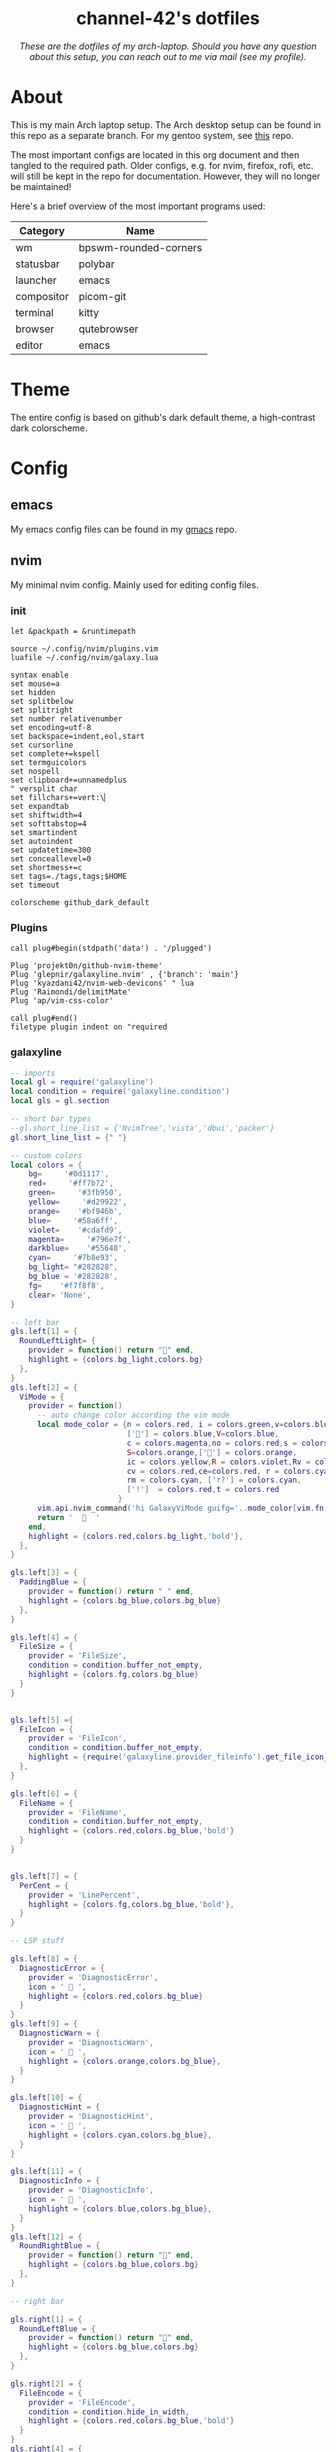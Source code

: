 #+AUTHOR: channel-42
#+STARTUP: overview 
#+OPTIONS: num:nil ^:{}

#+HTML:<div align=center><a href="https://github.com/channel-42/dotfiles"><img alt="cover image" width="100%"  src=".resources/main.png"></a>

* channel-42's dotfiles
[[https://github.com/channel-42/dotfile/tree/master][https://img.shields.io/badge/Branch-Laptop-green.svg]]
[[https://github.com/channel-42/dotfiles/tree/tower_branch][https://img.shields.io/badge/Branch-Tower-purple.svg]]
[[https://img.shields.io/badge/License-MIT-orange.svg]]
[[https://img.shields.io/badge/Distro-Arch-blue.svg]]

/These are the dotfiles of my arch-laptop. Should you have any question about this setup, you can reach out to me via mail (see my profile)./

#+HTML:</div>

* Table of Contents :TOC:noexport:
- [[#channel-42s-dotfiles][channel-42's dotfiles]]
- [[#about][About]]
- [[#theme][Theme]]
- [[#config][Config]]
  - [[#emacs][emacs]]
  - [[#nvim][nvim]]
  - [[#xresources][Xresources]]
  - [[#bspwm][bspwm]]
  - [[#sxhkd][sxhkd]]
  - [[#polybar][polybar]]
  - [[#qutebrowser][qutebrowser]]
  - [[#zsh][zsh]]
  - [[#zathura][zathura]]
  - [[#dunst][dunst]]
  - [[#kitty][kitty]]

* About
This is my main Arch laptop setup. The Arch desktop setup can be found in this repo as a separate branch. For my gentoo system, see [[https://github.com/channel-42/gentoo][this]] repo.

The most important configs are located in this org document and then tangled to the required path. Older configs, e.g. for nvim, firefox, rofi, etc. will still be kept in the repo for documentation. However, they will no longer be maintained!

Here's a brief overview of the most important programs used:

#+HTML:<div align=center>

| Category   | Name                  |
|------------+-----------------------|
| wm         | bpswm-rounded-corners |
| statusbar  | polybar               |
| launcher   | emacs                 |
| compositor | picom-git             |
| terminal   | kitty                 |
| browser    | qutebrowser           |
| editor     | emacs                 |

#+HTML:</div>

* Theme
The entire config is based on github's dark default theme, a high-contrast dark colorscheme. 
* Config
** emacs
My emacs config files can be found in my [[https://github.com/channel-42/gmacs][gmacs]] repo.
** nvim
My minimal nvim config. Mainly used for editing config files.
*** init
#+begin_src vimrc :tangle ~/.config/nvim/init.vim
let &packpath = &runtimepath

source ~/.config/nvim/plugins.vim
luafile ~/.config/nvim/galaxy.lua

syntax enable
set mouse=a
set hidden
set splitbelow 
set splitright
set number relativenumber
set encoding=utf-8
set backspace=indent,eol,start
set cursorline
set complete+=kspell
set termguicolors
set nospell
set clipboard+=unnamedplus
" versplit char
set fillchars+=vert:\▏
set expandtab
set shiftwidth=4
set softtabstop=4
set smartindent
set autoindent
set updatetime=300
set conceallevel=0
set shortmess+=c
set tags=./tags,tags;$HOME
set timeout 

colorscheme github_dark_default
#+end_src

*** Plugins
#+begin_src vimrc :tangle ~/.config/nvim/plugins.vim
call plug#begin(stdpath('data') . '/plugged')

Plug 'projekt0n/github-nvim-theme'
Plug 'glepnir/galaxyline.nvim' , {'branch': 'main'}
Plug 'kyazdani42/nvim-web-devicons' " lua
Plug 'Raimondi/delimitMate'
Plug 'ap/vim-css-color'

call plug#end()
filetype plugin indent on "required
#+end_src

*** galaxyline
#+begin_src lua :tangle ~/.config/nvim/galaxy.lua
-- imports
local gl = require('galaxyline')
local condition = require('galaxyline.condition')
local gls = gl.section

-- short bar types
--gl.short_line_list = {'NvimTree','vista','dbui','packer'}
gl.short_line_list = {" "}

-- custom colors
local colors = {
    bg=     '#0d1117',
    red=     '#ff7b72',
    green=     '#3fb950',
    yellow=     '#d29922',
    orange=    '#bf946b',
    blue=     '#58a6ff',
    violet=    '#cdafd9',
    magenta=     '#796e7f',
    darkblue=    '#55648',
    cyan=     '#7b8e93',
    bg_light= "#282828",
    bg_blue = '#282828',
    fg=    '#f7f8f8',
    clear= 'None',
}

-- left bar
gls.left[1] = {
  RoundLeftLight= {
    provider = function() return "" end,
    highlight = {colors.bg_light,colors.bg}
  },
}
gls.left[2] = {
  ViMode = {
    provider = function()
      -- auto change color according the vim mode
      local mode_color = {n = colors.red, i = colors.green,v=colors.blue,
                          [''] = colors.blue,V=colors.blue,
                          c = colors.magenta,no = colors.red,s = colors.orange,
                          S=colors.orange,[''] = colors.orange,
                          ic = colors.yellow,R = colors.violet,Rv = colors.violet,
                          cv = colors.red,ce=colors.red, r = colors.cyan,
                          rm = colors.cyan, ['r?'] = colors.cyan,
                          ['!']  = colors.red,t = colors.red
                        }
      vim.api.nvim_command('hi GalaxyViMode guifg='..mode_color[vim.fn.mode()])
      return '    '
    end,
    highlight = {colors.red,colors.bg_light,'bold'},
  },
}

gls.left[3] = {
  PaddingBlue = {
    provider = function() return " " end,
    highlight = {colors.bg_blue,colors.bg_blue}
  },
}

gls.left[4] = {
  FileSize = {
    provider = 'FileSize',
    condition = condition.buffer_not_empty,
    highlight = {colors.fg,colors.bg_blue}
  }
}


gls.left[5] ={
  FileIcon = {
    provider = 'FileIcon',
    condition = condition.buffer_not_empty,
    highlight = {require('galaxyline.provider_fileinfo').get_file_icon_color,colors.bg_blue},
  },
}

gls.left[6] = {
  FileName = {
    provider = 'FileName',
    condition = condition.buffer_not_empty,
    highlight = {colors.red,colors.bg_blue,'bold'}
  }
}


gls.left[7] = {
  PerCent = {
    provider = 'LinePercent',
    highlight = {colors.fg,colors.bg_blue,'bold'},
  }
}

-- LSP stuff

gls.left[8] = {
  DiagnosticError = {
    provider = 'DiagnosticError',
    icon = '  ',
    highlight = {colors.red,colors.bg_blue}
  }
}
gls.left[9] = {
  DiagnosticWarn = {
    provider = 'DiagnosticWarn',
    icon = '  ',
    highlight = {colors.orange,colors.bg_blue},
  }
}

gls.left[10] = {
  DiagnosticHint = {
    provider = 'DiagnosticHint',
    icon = '  ',
    highlight = {colors.cyan,colors.bg_blue},
  }
}

gls.left[11] = {
  DiagnosticInfo = {
    provider = 'DiagnosticInfo',
    icon = '  ',
    highlight = {colors.blue,colors.bg_blue},
  }
}
gls.left[12] = {
  RoundRightBlue = {
    provider = function() return "" end,
    highlight = {colors.bg_blue,colors.bg}
  },
}

-- right bar

gls.right[1] = {
  RoundLeftBlue = {
    provider = function() return "" end,
    highlight = {colors.bg_blue,colors.bg}
  },
}

gls.right[2] = {
  FileEncode = {
    provider = 'FileEncode',
    condition = condition.hide_in_width,
    highlight = {colors.red,colors.bg_blue,'bold'}
  }
}
gls.right[4] = {
    PaddingBlue = {provider = function() return " " end}
}

gls.right[5] = {
  FileFormat = {
    provider = 'FileFormat',
    condition = condition.hide_in_width,
    separator = ' ',
    separator_highlight = {'NONE',colors.bg_light},
    highlight = {colors.red,colors.bg_light,'bold'}
  }
}

-- git stuff

gls.right[6] = {
  GitIcon = {
    provider = function() return '  ' end,
    condition = condition.check_git_workspace,
    separator = ' ',
    separator_highlight = {'NONE',colors.bg_light},
    highlight = {colors.violet,colors.bg_light,'bold'},
  }
}

gls.right[7] = {
  GitBranch = {
    provider = 'GitBranch',
    condition = condition.check_git_workspace,
    highlight = {colors.violet,colors.bg_light,'bold'},
  }
}

gls.right[8] = {
  DiffAdd = {
    provider = 'DiffAdd',
    condition = condition.hide_in_width,
    icon = '  ',
    highlight = {colors.green,colors.bg_light},
  }
}
gls.right[9] = {
  DiffModified = {
    provider = 'DiffModified',
    condition = condition.hide_in_width,
    icon = ' 柳',
    highlight = {colors.orange,colors.bg_light},
  }
}

gls.right[10] = {
  DiffRemove = {
    provider = 'DiffRemove',
    condition = condition.hide_in_width,
    icon = '  ',
    highlight = {colors.red,colors.bg_light},
  }
}


gls.right[11] = {
  RoundRightLight = {
    provider = function() return "" end,
    highlight = {colors.bg_light,colors.bg}
  },
}

--[[ bar short left

gls.short_line_left[1] = {
  RoundLeftLight = {provider = function() return ' ' end},
}

gls.short_line_left[2] = {
  FileIconGrey = {
    provider = 'FileIcon',
    condition = condition.buffer_not_empty,
        highlight = {require('galaxyline.provider_fileinfo').get_file_icon_color,colors.bg_light},
  },
}

gls.short_line_left[3] = {
  SFileName = {
    provider =  'SFileName',
    condition = condition.buffer_not_empty,
    highlight = {colors.fg,colors.bg_light,'bold'}
  }
}

gls.short_line_left[4] = {
    RoundRightLight = {provider = function() return "" end},
}
--]]
#+end_src

** Xresources
#+begin_src conf :tangle ~/.Xresources
!Copy paste bindings
URxvt.keysym.Shift-Control-V: eval:paste_clipboard
URxvt.keysym.Shift-Control-C: eval:selection_to_clipboard
URxvt.keysym.Control-Meta-C: builtin-string: 
URxvt.keysym.Control-Meta-V: builtin-string: 
URxvt.iso14755: false

!General settings
URxvt.scrollBar: false
URxvt.internalBorder:  40
URxvt*font: xft:Hack Nerd Font Mono:size=11, xft:Symbola:style=Regular:size=14,xft:M+ 1c
URxvt.cursorBlink: True
URxvt*iconFile: /usr/share/icons/custom/urxvt_ico.png
!ROFI SETUP
rofi.hide-scrollbar: true
rofi.show-icons: True
URxvt*depth: 32
URxvt.background: [80]#1d1f21
!COLORSCHMES
! special
*.background: #0d1117
*.foreground: #b3b1ad
*.highlight: #a5d6ff
! normal
*.color0: #0d1117
*.color1: #ff7b72
*.color2: #3fb950
*.color3: #d29922
*.color4: #58a6ff
*.color5: #bc8cff
*.color6: #39c5cf
*.color7: #b1bac4

! bright
*.color8: #6e7681
*.color9: #ffa198
*.color10: #56d364
*.color11: #e3b341
*.color12: #79c0ff
*.color13: #d2a8ff
*.color14: #56d4dd
*.color15: #f0f6fc


#+end_src

** bspwm
#+begin_src shell :tangle ~/.config/bspwm/bspwmrc
#! /bin/sh
# autostart
exec $HOME/scripts/bash/autostart.sh &
exec $HOME/scripts/bash/wpp -c $HOME/Pictures/Wallpapers/ios.jpg &
exec sudo powertop --auto-tune &
exec emacs --daemon &> /dev/null &
ffplay -nodisp -autoexit -volume 15 $HOME/.resources/boot_sound.mp3 >/dev/null 2>&1 &

killall picom 
picom --experimental-backends &

# setup workspaces
bspc monitor eDP1 -d I II III IV V

killall mpd
mpd &

# get xrdb colors
highlight=$(xrdb -query | grep "*.highlight" | cut -f 2)
background=$(xrdb -query | grep "*.background" | cut -f 2)

# config bindings
bspc config pointer_modifier mod4
bspc config pointer_action1 move
bspc config pointer_action2 resize_corner 
# config window properties
bspc config border_width 0
bspc config window_gap 10
bspc config top_padding 45
bspc config border_radius 10
# more configs
bspc config focus_follows_pointer true
bspc config focused_border_color "$highlight"
bspc config normal_border_color "$background"
bspc config split_ratio 0.52
bspc config borderless_monocle true
bspc config gapless_monocle false

# rules
bspc rule -a "Emacs" state=fullscreen
bspc rule -a "*:*:emacs-run-launcher" state=floating
bspc rule -a "pinentry-qt" state=floating
#+end_src

** sxhkd
#+begin_src conf :tangle ~/.config/sxhkd/sxhkdrc
#
# wm independent hotkeys
#

# terminal emulator
super + Return
        kitty	

# program launcher
super + @space
        emacsclient -a "" -n -e "(call-interactively 'emacs-run-launcher)" &> /dev/null
        #dmenu_run -fn "FiraCode" -h 35 -sb "#8c4688" -sf "#ffffff" -p "run:"
	    #rofi -show run -lines 3 -eh 2 -width 100 -theme $HOME/.config/rofi/materia.rasi 

alt + Tab
        rofi -show window -lines 8 -eh 1 -width 100 -theme $HOME/.config/rofi/materia_wd.rasi 

# make sxhkd reload its configuration files:
super + Escape
	pkill -USR1 -x sxhkd

super + i
    tdrop -ma -w 70% -y 45 -x 15% kitty 

#
# bspwm hotkeys
#

# quit/restart bspwm
super + alt + {q,r}
	bspc {quit,wm -r}

# close and kill
super + {_,shift + }q
	bspc node -{c,k}

# alternate between the tiled and monocle layout
super + m
	bspc desktop -l next

# send the newest marked node to the newest preselected node
super + y
	bspc node newest.marked.local -n newest.!automatic.local

# swap the current node and the biggest node
super + g
	bspc node -s biggest

super + ctrl + l
    mantablockscreen

super + w
    qutebrowser 

super + ctrl + e
   exec ~/scripts/bash/emacs_init.sh 

#
# Audio and Brightness
#

#Audio Control
XF86AudioRaiseVolume
        pactl set-sink-volume @DEFAULT_SINK@ +10%
XF86AudioLowerVolume 
        pactl set-sink-volume @DEFAULT_SINK@ -10%
XF86AudioMute
        pactl set-sink-mute @DEFAULT_SINK@ toggle
XF86AudioMicMute
        pactl set-source-mute @DEFAULT_SOURCE@ toggle
XF86AudioPlay
        mpc toggle
XF86AudioNext
        mpc next
XF86AudioPrev
        mpc prev

# Laptop screen brightness control
XF86MonBrightnessUp 
        sudo light -A 10
XF86MonBrightnessDown 
        sudo light -U 10

#
# state/flags
#

# set the window state
super + {t,shift + t,s,f}
	bspc node -t {tiled,pseudo_tiled,floating,fullscreen}

# set the node flags
super + ctrl + {m,x,y,z}
	bspc node -g {marked,locked,sticky,private}

#
# focus/swap
#

# focus the node in the given direction
super + {_,shift + }{h,j,k,l}
	bspc node -{f,s} {west,south,north,east}

super + {_,shift + }{Left,Down,Up,Right}
	bspc node -{f,s} {west,south,north,east}

#rotate windown 90° around parent window
super + v
        bspc node @parent -R 90

# focus the node for the given path jump
super + {p,b,comma,period}
	bspc node -f @{parent,brother,first,second}

# focus the next/previous node in the current desktop
super + {_,shift + }c
	bspc node -f {next,prev}.local

# focus the next/previous desktop in the current monitor
super + bracket{left,right}
	bspc desktop -f {prev,next}.local

# focus the last node/desktop
super + {grave,Tab}
	bspc {node,desktop} -f last

# focus the older or newer node in the focus history
super + {o,i}
	bspc wm -h off; \
	bspc node {older,newer} -f; \
	bspc wm -h on

# focus or send to the given desktop
super + {_,shift + }{1-9,0}
	bspc {desktop -f,node -d} '^{1-9,10}'

#
# preselect
#

# preselect the direction
super + ctrl + {h,j,k,l}
	bspc node -p {west,south,north,east}

# preselect the ratio
super + ctrl + {1-9}
	bspc node -o 0.{1-9}

# cancel the preselection for the focused node
super + ctrl + space
	bspc node -p cancel

# cancel the preselection for the focused desktop
super + ctrl + shift + space
	bspc query -N -d | xargs -I id -n 1 bspc node id -p cancel

#
# move/resize
#

# expand a window by moving one of its side outward
super + alt + {h,j,k,l}
	bspc node -z {left -40 0,bottom 0 40,top 0 -40,right 40 0}

# contract a window by moving one of its side inward
super + alt + shift + {h,j,k,l}
	bspc node -z {right -40 0,top 0 40,bottom 0 -40,left 40 0}

# expand a window by moving one of its side outward
super + alt + {Left,Up,Down,Right}
	bspc node -z {left -40 0,bottom 0 40,top 0 -40,right 40 0}

# contract a window by moving one of its side inward
super + alt + shift + {Left,Up,Down,Right}
	bspc node -z {right -40 0,top 0 40,bottom 0 -40,left 40 0}
# move a floating window
super + ctrl + {Left,Down,Up,Right}
	bspc node -v {-20 0,0 20,0 -20,20 0}
#+end_src

** polybar
#+begin_src conf :tangle ~/.config/polybar/config
[colors]
;background = ${xrdb:color0:#222}
background = ${xrdb:background}
background-alt = ${xrdb:highlight}
;foreground = ${xrdb:color7:#222}
foreground = #dfdfdf
foreground-alt = #555
primary = #ffb52a
secondary = ${xrdb:color4}
alert = #bd2c40

[bar/wm]
monitor = ${env:MONITOR:eDP1}
width = 100%:-20
height = 35
fixed-center = true
override-redirect = true
wm-restack = bspwm
background = ${colors.background}
foreground = ${colors.foreground}

radius = 10

line-size = 0
line-color = #f00

border-color = #00000000

offset-x = 0%:10
offset-y = 5

padding-left = 5
padding-right = 5

module-margin-left = 2
module-margin-right = 3

font-0 = Noto Sans:pixelsize=14;2
font-1 = unifont:fontformat=truetype:size=8:antialias=false;1
font-2 = FiraCode Nerd Font:pixelsize=14;1
font-3 = FontAwesome5Free:style=Solid:pixelsize=15:antialias=true;3
font-4 = FontAwesome:pixelsize=10

modules-left =  battery separator wlan separator backlight separator xwindow 
modules-center= bspwm
modules-right= pulseaudio separator cpu separator date

cursor-click = pointer
cursor-scroll = ns-resize

[module/xwindow]
type = internal/xwindow
; Available tags:
;   <label> (default)
format = <label>
format-foreground = ${colors.background-alt}
format-padding = 4

; Available tokens:
;   %title%
; Default: %title%
label = %title%
label-maxlen = 20

; Used instead of label when there is no window title
; Available tokens:

[module/cpu]
type = internal/cpu
label = "  "

bar-load-width = 5
bar-load-indicator = |
bar-load-indicator-foreground = #fff
bar-load-indicator-font = 1
bar-load-fill = ─
bar-load-fill-font = 3
bar-load-fill-foreground = ${colors.background-alt}
bar-load-empty = ─
bar-load-empty-font = 3
bar-load-empty-foreground = ${colors.foreground-alt}

format = <label>  <bar-load>
; Seconds to sleep between updates
; Default: 1
interval = 5

[module/pulseaudio]
type = internal/pulseaudio
label-volume = "墳 "
label-muted = " "
label-muted-foreground = #fff 
click-right = pavucontrol
format-volume = "<label-volume>   <bar-volume>"
; Use PA_VOLUME_UI_MAX (~153%) if true, or PA_VOLUME_NORM (100%) if false
; Default: true
use-ui-max = true
enable-scroll = true

bar-volume-width = 5
bar-volume-indicator = |
bar-volume-indicator-foreground = #fff
bar-volume-indicator-font = 0
bar-volume-fill = ─
bar-volume-fill-font = 3
bar-volume-fill-foreground = ${colors.background-alt}
bar-volume-empty = ─
bar-volume-empty-font = 3
bar-volume-empty-foreground = ${colors.foreground-alt}
; Interval for volume increase/decrease (in percent points)
; Default: 5
interval = 5

[module/backlight]
type = internal/backlight
label= "    "
card = intel_backlight
format = "<label>  <bar>"

;bar-width = 10
;bar-indicator = |
;bar-fill = ─
;bar-empty = ─
enable-scroll = true

bar-width = 5
bar-indicator = |
bar-indicator-foreground = #fff
bar-indicator-font = 0
bar-fill = ─
bar-fill-font = 2
bar-fill-foreground = ${colors.background-alt}
bar-empty = ─
bar-empty-font = 2
bar-empty-foreground = ${colors.foreground-alt}


[module/separator]
type = custom/text
content = "|"
content-foreground = ${colors.background-alt}

[module/blocks]
type = custom/text
content = "%{F#D00070}██%{F-}%{F#8C4799}█%{F-}%{F#0032A0}██%{F-}"
content-foreground = ${colors.background-alt}



[module/bspwm]
type = internal/bspwm

label-focused = %name%
label-focused-foreground= ${colors.secondary}
label-focused-underline= ${colors.primary}
label-focused-padding = 3

label-occupied = %name%
label-occupied-foreground= ${colors.background-alt}
label-occupied-padding = 3

label-urgent = %name%!
label-urgent-background = ${colors.alert}
label-urgent-padding = 3

label-empty = %name%
label-empty-foreground = ${colors.foreground-alt}
label-empty-padding = 3

; Separator in between workspaces
label-separator = |
label-separator-foreground= ${colors.background-alt}



[module/mpd]
type = internal/mpd
format-online = "<label-song>          <icon-prev>     <icon-stop>     <toggle>    <icon-next>"

icon-prev = 
icon-stop = 
icon-play = 
icon-pause = 
icon-next = 

label-song-maxlen = 50
label-song-ellipsis = true

[module/wlan]
type = internal/network
interface = wlp59s0
interval = 3.0

format-connected = <label-connected>
label-connected = "  "    
; %upspeed:9%"

format-disconnected = "no internet"

[module/date]
type = internal/date
interval = 5

date = "%{F#00538b}%a%{F-}"
date-alt = "%{F#00538b}%d.%m.%Y%{F-}"

time = %H:%M
time-alt = 

label = %date%  %time%


[module/battery]
type = internal/battery
battery = BAT0
adapter = ADP1
full-at = 98

format-charging = <animation-charging>  
format-discharging = <ramp-capacity>   
label-full = ﴞ

ramp-capacity-0 = "  "
ramp-capacity-0-foreground = #fb3d66
ramp-capacity-1 = "  "
ramp-capacity-2 = "  "
ramp-capacity-3 = "  "
ramp-capacity-4 = "  "
ramp-capacity-foreground = ${colors.foreground}

animation-charging-0 = "  "
animation-charging-1 = "  "
animation-charging-2 = "  "
animation-charging-foreground = #bf946b
animation-charging-framerate = 750


[settings]
screenchange-reload = true
;compositing-background = xor
;compositing-background = screen
;compositing-foreground = source
;compositing-border = over
;pseudo-transparency = false

[global/wm]
margin-top = 0 
margin-bottom = 0 

; vim:ft=dosini
#+end_src

** qutebrowser
#+begin_src python :tangle ~/.config/qutebrowser/config.py
# CHANNEL-42's QUTEBROWSER CONFIGS
# Documentation:
#   qute://help/configuring.html
#   qute://help/settings.html

# remove lsp warnings and errors {{{
from qutebrowser.api import interceptor
from qutebrowser.config.configfiles import ConfigAPI
from qutebrowser.config.config import ConfigContainer
config: ConfigAPI = config
c: ConfigContainer = c
# }}}

# ==== colorscheme ====== {{{

c.content.user_stylesheets = ['~/.config/qutebrowser/css/'
                              'modus-all-sites.css']

background = "#0d1117"
highlight = "#58a6ff"

base00= "#0d1117"
base01= "#ff7b72"
base02= "#3fb950"
base03= "#d29922"
base04= "#58a6ff"
base05= "#bc8cff"
base06= "#39c5cf"
base07= "#b1bac4"

base08= "#6e7681"
base09= "#ffa198"
base0A= "#56d364"
base0B= "#e3b341"
base0C= "#79c0ff"
base0D= "#d2a8ff"
base0E= "#56d4dd"
base0F= "#f0f6fc"


bgalt = "#282828"

# Text color of the completion widget. May be a single color to use for
# all columns or a list of three colors, one for each column.
c.colors.completion.fg = base08

# Background color of the completion widget for odd rows.
c.colors.completion.odd.bg = base00

# Background color of the completion widget for even rows.
c.colors.completion.even.bg = base00

# Foreground color of completion widget category headers.
c.colors.completion.category.fg = highlight

# Background color of the completion widget category headers.
c.colors.completion.category.bg = bgalt 

# Top border color of the completion widget category headers.
c.colors.completion.category.border.top = base00

# Bottom border color of the completion widget category headers.
c.colors.completion.category.border.bottom = base00

# Foreground color of the selected completion item.
c.colors.completion.item.selected.fg = highlight

# Background color of the selected completion item.
c.colors.completion.item.selected.bg = bgalt

# Top border color of the selected completion item.
c.colors.completion.item.selected.border.top = bgalt 

# Bottom border color of the selected completion item.
c.colors.completion.item.selected.border.bottom = bgalt

# Foreground color of the matched text in the selected completion item.
c.colors.completion.item.selected.match.fg = base02

# Foreground color of the matched text in the completion.
c.colors.completion.match.fg = base02

# Color of the scrollbar handle in the completion view.
c.colors.completion.scrollbar.fg = base05

# Color of the scrollbar in the completion view.
c.colors.completion.scrollbar.bg = base00

# Background color of disabled items in the context menu.
c.colors.contextmenu.disabled.bg = base01

# Foreground color of disabled items in the context menu.
c.colors.contextmenu.disabled.fg = base04

# Background color of the context menu. If set to null, the Qt default is used.
c.colors.contextmenu.menu.bg = base00

# Foreground color of the context menu. If set to null, the Qt default is used.
c.colors.contextmenu.menu.fg = base05

# Background color of the
# context menu’s selected item.
c.colors.contextmenu.selected.bg = base01

# Foreground color of the context menu’s selected item.
c.colors.contextmenu.selected.fg = base05

# Background color for the download bar.
c.colors.downloads.bar.bg = base00

# Color gradient start for download text.
c.colors.downloads.start.fg = base00

# Color gradient start for download backgrounds.
c.colors.downloads.start.bg = base0D

# Color gradient end for download text.
c.colors.downloads.stop.fg = base00

# Color gradient stop for download backgrounds.
c.colors.downloads.stop.bg = base0C

# Foreground color for downloads with errors.
c.colors.downloads.error.fg = base08

# Font color for hints.
c.colors.hints.fg = base00

# Background color for hints. Note that you can use a `rgba(...)` value
# for transparency.
c.colors.hints.bg = base0A

# Font color for the matched part of hints.
c.colors.hints.match.fg = base02

# Text color for the keyhint widget.
c.colors.keyhint.fg = base05

# Highlight color for keys to complete the current keychain.
c.colors.keyhint.suffix.fg = base05

# Background color of the keyhint widget.
c.colors.keyhint.bg = base00

# Foreground color of an error message.
c.colors.messages.error.fg = base00

# Background color of an error message.
c.colors.messages.error.bg = base08

# Border color of an error message.
c.colors.messages.error.border = base08

# Foreground color of a warning message.
c.colors.messages.warning.fg = base00

# Background color of a warning message.
c.colors.messages.warning.bg = base0E

# Border color of a warning message.
c.colors.messages.warning.border = base0E

# Foreground color of an info message.
c.colors.messages.info.fg = base05

# Background color of an info message.
c.colors.messages.info.bg = base00

# Border color of an info message.
c.colors.messages.info.border = base00

# Foreground color for prompts.
c.colors.prompts.fg = base05

# Border used around UI elements in prompts.
c.colors.prompts.border = base00

# Background color for prompts.
c.colors.prompts.bg = base00

# Background color for the selected item in filename prompts.
c.colors.prompts.selected.bg = base01

# Foreground color of the statusbar.
c.colors.statusbar.normal.fg = base0A

# Background color of the statusbar.
c.colors.statusbar.normal.bg = base00

# Foreground color of the statusbar in insert mode.
c.colors.statusbar.insert.fg = base0C

# Background color of the statusbar in insert mode.
c.colors.statusbar.insert.bg = bgalt

# Foreground color of the statusbar in passthrough mode.
c.colors.statusbar.passthrough.fg = base0A

# Background color of the statusbar in passthrough mode.
c.colors.statusbar.passthrough.bg = base00

# Foreground color of the statusbar in private browsing mode.
c.colors.statusbar.private.fg = base0E

# Background color of the statusbar in private browsing mode.
c.colors.statusbar.private.bg = base00

# Foreground color of the statusbar in command mode.
c.colors.statusbar.command.fg = highlight

# Background color of the statusbar in command mode.
c.colors.statusbar.command.bg = base00

# Foreground color of the statusbar in private browsing + command mode.
c.colors.statusbar.command.private.fg = base0E

# Background color of the statusbar in private browsing + command mode.
c.colors.statusbar.command.private.bg = bgalt 

# Foreground color of the statusbar in caret mode.
c.colors.statusbar.caret.fg = base0D

# Background color of the statusbar in caret mode.
c.colors.statusbar.caret.bg = base00

# Foreground color of the statusbar in caret mode with a selection.
c.colors.statusbar.caret.selection.fg = base0D

# Background color of the statusbar in caret mode with a selection.
c.colors.statusbar.caret.selection.bg = base00

# Background color of the progress bar.
c.colors.statusbar.progress.bg = base0D

# Default foreground color of the URL in the statusbar.
c.colors.statusbar.url.fg = highlight

# Foreground color of the URL in the statusbar on error.
c.colors.statusbar.url.error.fg = base08

# Foreground color of the URL in the statusbar for hovered links.
c.colors.statusbar.url.hover.fg = base02

# Foreground color of the URL in the statusbar on successful load
# (http).
c.colors.statusbar.url.success.http.fg = highlight

# Foreground color of the URL in the statusbar on successful load
# (https).
c.colors.statusbar.url.success.https.fg = highlight

# Foreground color of the URL in the statusbar when there's a warning.
c.colors.statusbar.url.warn.fg = base0E

# Background color of the tab bar.
c.colors.tabs.bar.bg = base00

# Color gradient start for the tab indicator.
c.colors.tabs.indicator.start = base01

# Color gradient end for the tab indicator.
c.colors.tabs.indicator.stop = base09

# Color for the tab indicator on errors.
c.colors.tabs.indicator.error = base03

# Foreground color of unselected odd tabs.
c.colors.tabs.odd.fg = base05

# Background color of unselected odd tabs.
c.colors.tabs.odd.bg = base00

# Foreground color of unselected even tabs.
c.colors.tabs.even.fg = base05

# Background color of unselected even tabs.
c.colors.tabs.even.bg = base00

# Background color of pinned unselected even tabs.
c.colors.tabs.pinned.even.bg = base0B

# Foreground color of pinned unselected even tabs.
c.colors.tabs.pinned.even.fg = base00

# Background color of pinned unselected odd tabs.
c.colors.tabs.pinned.odd.bg = base0B

# Foreground color of pinned unselected odd tabs.
c.colors.tabs.pinned.odd.fg = base00

# Background color of pinned selected even tabs.
c.colors.tabs.pinned.selected.even.bg = base02

# Foreground color of pinned selected even tabs.
c.colors.tabs.pinned.selected.even.fg = base00

# Background color of pinned selected odd tabs.
c.colors.tabs.pinned.selected.odd.bg = base02

# Foreground color of pinned selected odd tabs.
c.colors.tabs.pinned.selected.odd.fg = base00

# Foreground color of selected odd tabs.
c.colors.tabs.selected.odd.fg = base00

# Background color of selected odd tabs.
c.colors.tabs.selected.odd.bg = highlight 

# Foreground color of selected even tabs.
c.colors.tabs.selected.even.fg = base00

# Background color of selected even tabs.
c.colors.tabs.selected.even.bg = highlight 

# Background color for webpages if unset (or empty to use the theme's
# color).
c.colors.webpage.bg = base00
# }}}

# ==== general ====== {{{
config.load_autoconfig(False)
c.downloads.location.directory = '~/Downloads'
c.url.searchengines = {'DEFAULT': 'https://www.google.com/search?q={}',
                       'am': 'https://www.amazon.com/s?k={}',
                       'gw': 'https://wiki.gentoo.org/?search={}',
                       'aw': 'https://wiki.archlinux.org/?search={}',
                       'goog': 'https://www.google.com/search?q={}',
                       're': 'https://www.reddit.com/r/{}',
                       'wiki': 'https://en.wikipedia.org/wiki/{}',
                       'yt': 'https://www.youtube.com/results?search_query={}',
                       'odd': 'https://odysee.com/$/search?q={}'}

c.scrolling.smooth = True
c.tabs.padding = {'bottom': 5, 'left': 5, 'right': 5, 'top': 5}
c.url.start_pages = ["~/.config/startpage/index.html"]
c.url.default_page = "~/.config/startpage/index.html"

# }}}

# ==== yt add-blocking ====== {{{
# taken from Gavin Freeborn
# https://odysee.com/@GavinFreeborn:d/why-i-use-qutebrowser-and-how-i:3


def ytfilter(info: interceptor.Request):
    url = info.request_url
    if(url.host() == "www.youtube.com"
       and url.path() == "/get_video_info"
       and "&adformat" in url.query()
       ):
        info.block()


interceptor.register(ytfilter)
# }}}

# ==== fonts ====== {{{
c.fonts.default_family = '"FiraCode Nerd Font"'
c.fonts.default_size = '13pt'
c.fonts.completion.entry = '13pt "FiraCode Nerd Font"'
c.fonts.debug_console = '13pt "FiraCode Nerd Font"'
c.fonts.prompts = 'default_size sans-serif'
c.fonts.statusbar = '13pt "FiraCode Nerd Font"'
# }}}

# ==== bindings ====== {{{
config.bind(
    ',md', 'config-cycle content.user_stylesheets '
    '~/.config/qutebrowser/css/modus-all-sites.css ""')
config.bind(
    ',ap', 'config-cycle content.user_stylesheets '
    '~/.config/qutebrowser/css/apprentice-all-sites.css ""')
config.bind(
    ',sl', 'config-cycle content.user_stylesheets '
    '~/.config/qutebrowser/css/solarized-light-all-sites.css ""')
config.bind(
    ',sd', 'config-cycle content.user_stylesheets '
    '~/.config/qutebrowser/css/solarized-dark-all-sites.css ""')
config.bind('xb', 'config-cycle statusbar.show never always')
config.bind('xt', 'config-cycle tabs.show never always ')
config.bind('xx', 'config-cycle statusbar.show never always;; config-cycle tabs.show never always ')
config.bind('j', 'run-with-count 3 scroll down')
config.bind('k', 'run-with-count 3 scroll up')
# }}}

# ==== useragent, js, images ====== {{{

# Type: String
# Valid values:
#   - all
#   - no-3rdparty
#   - no-unknown-3rdparty
#   - never

config.set('content.cookies.accept', 'no-3rdparty', 'chrome-devtools://*')
config.set('content.cookies.accept', 'no-3rdparty', 'devtools://*')

# Type: FormatString
config.set('content.headers.user_agent',
           'Mozilla/5.0 ({os_info}) AppleWebKit/{webkit_version} (KHTML, like Gecko) {upstream_browser_key}/{upstream_browser_version} Safari/{webkit_version}', 'https://web.whatsapp.com/')
config.set('content.headers.user_agent',
           'Mozilla/5.0 ({os_info}) AppleWebKit/{webkit_version} (KHTML, like Gecko) {upstream_browser_key}/{upstream_browser_version} Safari/{webkit_version} Edg/{upstream_browser_version}', 'https://accounts.google.com/*')
config.set('content.headers.user_agent',
           'Mozilla/5.0 ({os_info}) AppleWebKit/537.36 (KHTML, like Gecko) Chrome/99 Safari/537.36', 'https://*.slack.com/*')

# Load images automatically in web pages.
# Type: Bool
config.set('content.images', True, 'chrome-devtools://*')

# Load images automatically in web pages.
# Type: Bool
config.set('content.images', True, 'devtools://*')

# Enable JavaScript.
# Type: Bool
config.set('content.javascript.enabled', True, 'chrome-devtools://*')

# Enable JavaScript.
# Type: Bool
config.set('content.javascript.enabled', True, 'devtools://*')

# Enable JavaScript.
# Type: Bool
config.set('content.javascript.enabled', True, 'chrome://*/*')

# Enable JavaScript.
# Type: Bool
config.set('content.javascript.enabled', True, 'qute://*/*')
# }}}

# vim:fileencoding=utf-8:ft=python:foldmethod=marker
#+end_src

** zsh
#+begin_src shell :tangle ~/.config/zsh/exports
# xdg stuff
export XDG_CONFIG_HOME=$HOME/.config/
export XDG_CACHE_HOME=$HOME/.cache/
export XDG_DATA_HOME=$HOME/.local/share

# clean up home dir
export GOPATH=$XDG_DATA_HOME/go
export CUDA_PATH=/opt/cuda
export NPM_CONFIG_USERCONFIG=$XDG_CONFIG_HOME/npm/npmrc
export GRIPHOME=$XDG_CONFIG_HOME/grip
export CARGO_HOME=$XDG_DATA_HOME/cargo
#export XAUTHORITY=$XDG_RUNTIME_DIR/Xauthority
export GTK2_RC_FILES=$XDG_CONFIG_HOME/gtk-2.0/gtkrc

# other
export PATH="$HOME/.local/bin:$PATH"
export EDITOR="nvim" 
export MANPAGER="nvim +Man!"

# vim: ft=sh
#+end_src

#+begin_src shell  :tangle ~/.config/zsh/.zshrc
#load oh-my-zsh
export ZSH=/usr/share/oh-my-zsh
source $HOME/.config/zsh/exports
autoload -U colors && colors
#is overwritten by oh-my-zsh
PROMPT="%B%n@%M [ %~ ] 
> "
#"%B%{%{$fg[yellow]%}%n%{$fg[green]%}@%{$fg[blue]%}%M %{$fg[red]%} [ %{$fg[magenta]%}%~ %{$fg[red]%}]%{$reset_color%}%b% 
#> "
ZSH_THEME="candy_mod"

# History in cache directory:
HISTSIZE=10000
SAVEHIST=10000
HISTFILE=~/.cache/zsh/history

#PLUGINS
plugins=(git zsh-autosuggestions)
ZSH_AUTOSUGGEST_HIGHLIGHT_STYLE="fg=14"
alias wpp="$HOME/scripts/bash/wpp"

# Basic auto/tab complete:
autoload -U compinit
zstyle ':completion:*' menu select
zmodload zsh/complist
compinit
_comp_options+=(globdots)		# Include hidden files.

# Use vim keys in tab complete menu:
bindkey -M menuselect 'h' vi-backward-char
bindkey -M menuselect 'k' vi-up-line-or-history
bindkey -M menuselect 'l' vi-forward-char
bindkey -M menuselect 'j' vi-down-line-or-history
bindkey -v '^?' backward-delete-char

#aliases
alias icat='kitty icat'
alias vim='nvim'
alias dgit='/usr/bin/git --git-dir=$HOME/dotfiles/ --work-tree=$HOME' 
alias ugit='/usr/bin/git --git-dir=$HOME/Documents/.uni --work-tree=$HOME/Documents' 
alias down='systemctl suspend'
alias vpn='sudo openvpn /etc/openvpn/client/client.ovpn'
alias btt='cat /sys/class/power_supply/BAT0/capacity'
alias banner='$HOME/scripts/bash/palette.sh'
alias gtp='gotop -c vice'
alias rpush='rsync -urvhP $HOME/Documents/share pi@rpi.local:/home/pi/'
alias rpull='rsync -urvhP pi@rpi.local:/home/pi/share $HOME/Documents/'

source $ZSH/oh-my-zsh.sh
source /usr/share/zsh/plugins/zsh-syntax-highlighting/zsh-syntax-highlighting.zsh 2>/dev/null
alias l='exa -s type'
alias la='exa -las type'
#+end_src

** zathura
#+begin_src conf :tangle ~/.config/zathura/zathurarc
set selection-clipboard clipboard

set default-bg                  "#0d1117"
set default-fg                  "#f0f0f0"

set statusbar-fg                "#f0f0f0"
set statusbar-bg                "#282828"

set inputbar-bg                 "#0d1117"
set inputbar-fg                 "#fdf6e3"

set notification-bg             "#0d1117"
set notification-fg             "#fdf6e3"

set notification-error-bg       "#0d1117"
set notification-error-fg       "#ff7b72"

set notification-warning-bg     "#0d1117"
set notification-warning-fg     "#ff7b72"

set highlight-color             "#e3b341"
set highlight-active-color      "#79c0ff"

set completion-bg               "#0d1117"
set completion-fg               "#58a6ff"

set completion-highlight-fg     "#a5d6ff"
set completion-highlight-bg     "#0d1117"

set recolor-lightcolor          "#0d1117"
set recolor-darkcolor           "#f0f0f0"

set recolor                     "true"
set recolor-keephue             "false"

# vim: ft=rc
#+end_src

** dunst
#+begin_src conf :tangle ~/.config/dunst/dunstrc
n pixels.  If the width is omitted but the height is given
    # ("-geometry x2"), the message window expands over the whole screen
    # (dmenu-like).  If width is 0, the window expands to the longest
    # message displayed.  A positive x is measured from the left, a
    # negative from the right side of the screen.  Y is measured from
    # the top and down respectively.
    # The width can be negative.  In this case the actual width is the
    # screen width minus the width defined in within the geometry option.
    geometry = "x5"

    # Show how many messages are currently hidden (because of geometry).
    indicate_hidden = yes

    # Shrink window if it's smaller than the width.  Will be ignored if
    # width is 0.
    shrink = no

    # The transparency of the window.  Range: [0; 100].
    # This option will only work if a compositing window manager is
    # present (e.g. xcompmgr, compiz, etc.).
    transparency = 0

    # The height of the entire notification.  If the height is smaller
    # than the font height and padding combined, it will be raised
    # to the font height and padding.
    notification_height = 0

    # Draw a line of "separator_height" pixel height between two
    # notifications.
    # Set to 0 to disable.
    separator_height = 2

    # Padding between text and separator.
    padding = 8

    # Horizontal padding.
    horizontal_padding = 8

    # Defines width in pixels of frame around the notification window.
    # Set to 0 to disable.
    frame_width = 0

    # Defines color of the frame around the notification window.
    frame_color = "#fb3d66"

    # Define a color for the separator.
    # possible values are:
    #  * auto: dunst tries to find a color fitting to the background;
    #  * foreground: use the same color as the foreground;
    #  * frame: use the same color as the frame;
    #  * anything else will be interpreted as a X color.
    separator_color = frame

    # Sort messages by urgency.
    sort = yes

    # Don't remove messages, if the user is idle (no mouse or keyboard input)
    # for longer than idle_threshold seconds.
    # Set to 0 to disable.
    # A client can set the 'transient' hint to bypass this. See the rules
    # section for how to disable this if necessary
    idle_threshold = 120

    ### Text ###

    font = Monospace 10

    # The spacing between lines.  If the height is smaller than the
    # font height, it will get raised to the font height.
    line_height = 0

    # Possible values are:
    # full: Allow a small subset of html markup in notifications:
    #        <b>bold</b>
    #        <i>italic</i>
    #        <s>strikethrough</s>
    #        <u>underline</u>
    #
    #        For a complete reference see
    #        <https://developer.gnome.org/pango/stable/pango-Markup.html>.
    #
    # strip: This setting is provided for compatibility with some broken
    #        clients that send markup even though it's not enabled on the
    #        server. Dunst will try to strip the markup but the parsing is
    #        simplistic so using this option outside of matching rules for
    #        specific applications *IS GREATLY DISCOURAGED*.
    #
    # no:    Disable markup parsing, incoming notifications will be treated as
    #        plain text. Dunst will not advertise that it has the body-markup
    #        capability if this is set as a global setting.
    #
    # It's important to note that markup inside the format option will be parsed
    # regardless of what this is set to.
    markup = full

    # The format of the message.  Possible variables are:
    #   %a  appname
    #   %s  summary
    #   %b  body
    #   %i  iconname (including its path)
    #   %I  iconname (without its path)
    #   %p  progress value if set ([  0%] to [100%]) or nothing
    #   %n  progress value if set without any extra characters
    #   %%  Literal %
    # Markup is allowed
    format = "<b>%s</b>\n%b"

    # Alignment of message text.
    # Possible values are "left", "center" and "right".
    alignment = center 

    # Vertical alignment of message text and icon.
    # Possible values are "top", "center" and "bottom".
    vertical_alignment = center

    # Show age of message if message is older than show_age_threshold
    # seconds.
    # Set to -1 to disable.
    show_age_threshold = 60

    # Split notifications into multiple lines if they don't fit into
    # geometry.
    word_wrap = yes

    # When word_wrap is set to no, specify where to make an ellipsis in long lines.
    # Possible values are "start", "middle" and "end".
    ellipsize = middle

    # Ignore newlines '\n' in notifications.
    ignore_newline = no

    # Stack together notifications with the same content
    stack_duplicates = true

    # Hide the count of stacked notifications with the same content
    hide_duplicate_count = false

    # Display indicators for URLs (U) and actions (A).
    show_indicators = yes

    ### Icons ###

    # Align icons left/right/off
    icon_position = left

    # Scale small icons up to this size, set to 0 to disable. Helpful
    # for e.g. small files or high-dpi screens. In case of conflict,
    # max_icon_size takes precedence over this.
    min_icon_size = 0

    # Scale larger icons down to this size, set to 0 to disable
    max_icon_size = 32

    # Paths to default icons.
    icon_path = /usr/share/icons/gnome/16x16/status/:/usr/share/icons/gnome/16x16/devices/

    ### History ###

    # Should a notification popped up from history be sticky or timeout
    # as if it would normally do.
    sticky_history = yes

    # Maximum amount of notifications kept in history
    history_length = 20

    ### Misc/Advanced ###

    # dmenu path.
    dmenu = /usr/bin/dmenu -p dunst:

    # Browser for opening urls in context menu.
    browser = /usr/bin/firefox -new-tab

    # Always run rule-defined scripts, even if the notification is suppressed
    always_run_script = true

    # Define the title of the windows spawned by dunst
    title = Dunst

    # Define the class of the windows spawned by dunst
    class = Dunst

    # Print a notification on startup.
    # This is mainly for error detection, since dbus (re-)starts dunst
    # automatically after a crash.
    startup_notification = false

    # Manage dunst's desire for talking
    # Can be one of the following values:
    #  crit: Critical features. Dunst aborts
    #  warn: Only non-fatal warnings
    #  mesg: Important Messages
    #  info: all unimportant stuff
    # debug: all less than unimportant stuff
    verbosity = mesg

    # Define the corner radius of the notification window
    # in pixel size. If the radius is 0, you have no rounded
    # corners.
    # The radius will be automatically lowered if it exceeds half of the
    # notification height to avoid clipping text and/or icons.
    corner_radius = 20

    # Ignore the dbus closeNotification message.
    # Useful to enforce the timeout set by dunst configuration. Without this
    # parameter, an application may close the notification sent before the 
    # user defined timeout.
    ignore_dbusclose = false

    ### Legacy

    # Use the Xinerama extension instead of RandR for multi-monitor support.
    # This setting is provided for compatibility with older nVidia drivers that
    # do not support RandR and using it on systems that support RandR is highly
    # discouraged.
    #
    # By enabling this setting dunst will not be able to detect when a monitor
    # is connected or disconnected which might break follow mode if the screen
    # layout changes.
    force_xinerama = false

    ### mouse

    # Defines list of actions for each mouse event
    # Possible values are:
    # * none: Don't do anything.
    # * do_action: If the notification has exactly one action, or one is marked as default,
    #              invoke it. If there are multiple and no default, open the context menu.
    # * close_current: Close current notification.
    # * close_all: Close all notifications.
    # These values can be strung together for each mouse event, and
    # will be executed in sequence.
    mouse_left_click = close_current
    mouse_middle_click = do_action, close_current
    mouse_right_click = close_all

# Experimental features that may or may not work correctly. Do not expect them
# to have a consistent behaviour across releases.
[experimental]
    # Calculate the dpi to use on a per-monitor basis.
    # If this setting is enabled the Xft.dpi value will be ignored and instead
    # dunst will attempt to calculate an appropriate dpi value for each monitor
    # using the resolution and physical size. This might be useful in setups
    # where there are multiple screens with very different dpi values.
    per_monitor_dpi = false

[shortcuts]

    # Shortcuts are specified as [modifier+][modifier+]...key
    # Available modifiers are "ctrl", "mod1" (the alt-key), "mod2",
    # "mod3" and "mod4" (windows-key).
    # Xev might be helpful to find names for keys.

    # Close notification.
    close = ctrl+space

    # Close all notifications.
    close_all = ctrl+shift+space

    # Redisplay last message(s).
    # On the US keyboard layout "grave" is normally above TAB and left
    # of "1". Make sure this key actually exists on your keyboard layout,
    # e.g. check output of 'xmodmap -pke'
    history = ctrl+grave

    # Context menu.
    context = ctrl+shift+period

[urgency_low]
    # IMPORTANT: colors have to be defined in quotation marks.
    # Otherwise the "#" and following would be interpreted as a comment.
    background = "#222222"
    foreground = "#888888"
    timeout = 10
    # Icon for notifications with low urgency, uncomment to enable
    #icon = /path/to/icon

[urgency_normal]
    background = "#282828"
    foreground = "#ffffff"
    timeout = 10
    # Icon for notifications with normal urgency, uncomment to enable
    #icon = /path/to/icon

[urgency_critical]
    background = "#900000"
    foreground = "#ffffff"
    frame_color = "#ff0000"
    timeout = 0
    # Icon for notifications with critical urgency, uncomment to enable
    #icon = /path/to/icon

# Every section that isn't one of the above is interpreted as a rules to
# override settings for certain messages.
#
# Messages can be matched by
#    appname (discouraged, see desktop_entry)
#    body
#    category
#    desktop_entry
#    icon
#    match_transient
#    msg_urgency
#    stack_tag
#    summary
#
# and you can override the
#    background
#    foreground
#    format
#    frame_color
#    fullscreen
#    new_icon
#    set_stack_tag
#    set_transient
#    timeout
#    urgency
#
# Shell-like globbing will get expanded.
#
# Instead of the appname filter, it's recommended to use the desktop_entry filter.
# GLib based applications export their desktop-entry name. In comparison to the appname,
# the desktop-entry won't get localized.
#
# SCRIPTING
# You can specify a script that gets run when the rule matches by
# setting the "script" option.
# The script will be called as follows:
#   script appname summary body icon urgency
# where urgency can be "LOW", "NORMAL" or "CRITICAL".
#
# NOTE: if you don't want a notification to be displayed, set the format
# to "".
# NOTE: It might be helpful to run dunst -print in a terminal in order
# to find fitting options for rules.

# Disable the transient hint so that idle_threshold cannot be bypassed from the
# client
#[transient_disable]
#    match_transient = yes
#    set_transient = no
#
# Make the handling of transient notifications more strict by making them not
# be placed in history.
#[transient_history_ignore]
#    match_transient = yes
#    history_ignore = yes

# fullscreen values
# show: show the notifications, regardless if there is a fullscreen window opened
# delay: displays the new notification, if there is no fullscreen window active
#        If the notification is already drawn, it won't get undrawn.
# pushback: same as delay, but when switching into fullscreen, the notification will get
#           withdrawn from screen again and will get delayed like a new notification
#[fullscreen_delay_everything]
#    fullscreen = delay
#[fullscreen_show_critical]
#    msg_urgency = critical
#    fullscreen = show

#[espeak]
#    summary = "*"
#    script = dunst_espeak.sh

#[script-test]
#    summary = "*script*"
#    script = dunst_test.sh

#[ignore]
#    # This notification will not be displayed
#    summary = "foobar"
#    format = ""

#[history-ignore]
#    # This notification will not be saved in history
#    summary = "foobar"
#    history_ignore = yes

#[skip-display]
#    # This notification will not be displayed, but will be included in the history
#    summary = "foobar"
#    skip_display = yes

#[signed_on]
#    appname = Pidgin
#    summary = "*signed on*"
#    urgency = low
#
#[signed_off]
#    appname = Pidgin
#    summary = *signed off*
#    urgency = low
#
#[says]
#    appname = Pidgin
#    summary = *says*
#    urgency = critical
#
#[twitter]
#    appname = Pidgin
#    summary = *twitter.com*
#    urgency = normal
#
#[stack-volumes]
#    appname = "some_volume_notifiers"
#    set_stack_tag = "volume"
#
# vim: ft=cfg
#+end_src

** kitty
#+begin_src conf :tangle ~/.config/kitty/kitty.conf
# vim:fileencoding=utf-8:ft=conf:foldmethod=marker

#: Fonts {{{

#: kitty has very powerful font management. You can configure
#: individual font faces and even specify special fonts for particular
#: characters.

font_family      FiraCode Nerd Font
bold_font        auto
italic_font      auto
bold_italic_font auto

#: You can specify different fonts for the bold/italic/bold-italic
#: variants. To get a full list of supported fonts use the `kitty
#: list-fonts` command. By default they are derived automatically, by
#: the OSes font system. Setting them manually is useful for font
#: families that have many weight variants like Book, Medium, Thick,
#: etc. For example::
#:     font_family      Operator Mono Book
#:     bold_font        Operator Mono Medium
#:     italic_font      Operator Mono Book Italic
#:     bold_italic_font Operator Mono Medium Italic

font_size 13.0

#: Font size (in pts)

force_ltr no

#: kitty does not support BIDI (bidirectional text), however, for RTL
#: scripts, words are automatically displayed in RTL. That is to say,
#: in an RTL script, the words "HELLO WORLD" display in kitty as
#: "WORLD HELLO", and if you try to select a substring of an RTL-
#: shaped string, you will get the character that would be there had
#: the the string been LTR. For example, assuming the Hebrew word
#: ירושלים, selecting the character that on the screen appears to be ם
#: actually writes into the selection buffer the character י.

#: kitty's default behavior is useful in conjunction with a filter to
#: reverse the word order, however, if you wish to manipulate RTL
#: glyphs, it can be very challenging to work with, so this option is
#: provided to turn it off. Furthermore, this option can be used with
#: the command line program GNU FriBidi
#: <https://github.com/fribidi/fribidi#executable> to get BIDI
#: support, because it will force kitty to always treat the text as
#: LTR, which FriBidi expects for terminals.

adjust_line_height  0
adjust_column_width 0

#: Change the size of each character cell kitty renders. You can use
#: either numbers, which are interpreted as pixels or percentages
#: (number followed by %), which are interpreted as percentages of the
#: unmodified values. You can use negative pixels or percentages less
#: than 100% to reduce sizes (but this might cause rendering
#: artifacts).

# symbol_map U+E0A0-U+E0A3,U+E0C0-U+E0C7 PowerlineSymbols

#: Map the specified unicode codepoints to a particular font. Useful
#: if you need special rendering for some symbols, such as for
#: Powerline. Avoids the need for patched fonts. Each unicode code
#: point is specified in the form U+<code point in hexadecimal>. You
#: can specify multiple code points, separated by commas and ranges
#: separated by hyphens. symbol_map itself can be specified multiple
#: times. Syntax is::

#:     symbol_map codepoints Font Family Name

disable_ligatures never

#: Choose how you want to handle multi-character ligatures. The
#: default is to always render them.  You can tell kitty to not render
#: them when the cursor is over them by using cursor to make editing
#: easier, or have kitty never render them at all by using always, if
#: you don't like them. The ligature strategy can be set per-window
#: either using the kitty remote control facility or by defining
#: shortcuts for it in kitty.conf, for example::

#:     map alt+1 disable_ligatures_in active always
#:     map alt+2 disable_ligatures_in all never
#:     map alt+3 disable_ligatures_in tab cursor

#: Note that this refers to programming ligatures, typically
#: implemented using the calt OpenType feature. For disabling general
#: ligatures, use the font_features setting.

font_features none

#: Choose exactly which OpenType features to enable or disable. This
#: is useful as some fonts might have features worthwhile in a
#: terminal. For example, Fira Code Retina includes a discretionary
#: feature, zero, which in that font changes the appearance of the
#: zero (0), to make it more easily distinguishable from Ø. Fira Code
#: Retina also includes other discretionary features known as
#: Stylistic Sets which have the tags ss01 through ss20.

#: Note that this code is indexed by PostScript name, and not the font
#: family. This allows you to define very precise feature settings;
#: e.g. you can disable a feature in the italic font but not in the
#: regular font.

#: On Linux, these are read from the FontConfig database first and
#: then this, setting is applied, so they can be configured in a
#: single, central place.

#: To get the PostScript name for a font, use kitty + list-fonts
#: --psnames:

#: .. code-block:: sh

#:     $ kitty + list-fonts --psnames | grep Fira
#:     Fira Code
#:     Fira Code Bold (FiraCode-Bold)
#:     Fira Code Light (FiraCode-Light)
#:     Fira Code Medium (FiraCode-Medium)
#:     Fira Code Regular (FiraCode-Regular)
#:     Fira Code Retina (FiraCode-Retina)

#: The part in brackets is the PostScript name.

#: Enable alternate zero and oldstyle numerals::

#:     font_features FiraCode-Retina +zero +onum

#: Enable only alternate zero::

#:     font_features FiraCode-Retina +zero

#: Disable the normal ligatures, but keep the calt feature which (in
#: this font) breaks up monotony::

#:     font_features TT2020StyleB-Regular -liga +calt

#: In conjunction with force_ltr, you may want to disable Arabic
#: shaping entirely, and only look at their isolated forms if they
#: show up in a document. You can do this with e.g.::

#:     font_features UnifontMedium +isol -medi -fina -init

box_drawing_scale 0.001, 1, 1.5, 2

#: Change the sizes of the lines used for the box drawing unicode
#: characters These values are in pts. They will be scaled by the
#: monitor DPI to arrive at a pixel value. There must be four values
#: corresponding to thin, normal, thick, and very thick lines.

#: }}}

#: Cursor customization {{{

cursor #bf946b

#: Default cursor color

#cursor_text_color #111111
cursor_text_color #323b3e

#: Choose the color of text under the cursor. If you want it rendered
#: with the background color of the cell underneath instead, use the
#: special keyword: background

cursor_shape block

#: The cursor shape can be one of (block, beam, underline)

cursor_beam_thickness 1.5

#: Defines the thickness of the beam cursor (in pts)

cursor_underline_thickness 2.0

#: Defines the thickness of the underline cursor (in pts)

cursor_blink_interval -1

#: The interval (in seconds) at which to blink the cursor. Set to zero
#: to disable blinking. Negative values mean use system default. Note
#: that numbers smaller than repaint_delay will be limited to
#: repaint_delay.

cursor_stop_blinking_after 15.0

#: Stop blinking cursor after the specified number of seconds of
#: keyboard inactivity.  Set to zero to never stop blinking.

#: }}}

#: Scrollback {{{

scrollback_lines 2000

#: Number of lines of history to keep in memory for scrolling back.
#: Memory is allocated on demand. Negative numbers are (effectively)
#: infinite scrollback. Note that using very large scrollback is not
#: recommended as it can slow down performance of the terminal and
#: also use large amounts of RAM. Instead, consider using
#: scrollback_pager_history_size.

scrollback_pager less --chop-long-lines --RAW-CONTROL-CHARS +INPUT_LINE_NUMBER

#: Program with which to view scrollback in a new window. The
#: scrollback buffer is passed as STDIN to this program. If you change
#: it, make sure the program you use can handle ANSI escape sequences
#: for colors and text formatting. INPUT_LINE_NUMBER in the command
#: line above will be replaced by an integer representing which line
#: should be at the top of the screen. Similarly CURSOR_LINE and
#: CURSOR_COLUMN will be replaced by the current cursor position.

scrollback_pager_history_size 0

#: Separate scrollback history size, used only for browsing the
#: scrollback buffer (in MB). This separate buffer is not available
#: for interactive scrolling but will be piped to the pager program
#: when viewing scrollback buffer in a separate window. The current
#: implementation stores the data in UTF-8, so approximatively 10000
#: lines per megabyte at 100 chars per line, for pure ASCII text,
#: unformatted text. A value of zero or less disables this feature.
#: The maximum allowed size is 4GB.

wheel_scroll_multiplier 5.0

#: Modify the amount scrolled by the mouse wheel. Note this is only
#: used for low precision scrolling devices, not for high precision
#: scrolling on platforms such as macOS and Wayland. Use negative
#: numbers to change scroll direction.

touch_scroll_multiplier 1.0

#: Modify the amount scrolled by a touchpad. Note this is only used
#: for high precision scrolling devices on platforms such as macOS and
#: Wayland. Use negative numbers to change scroll direction.

#: }}}

#: Mouse {{{

mouse_hide_wait 3.0

#: Hide mouse cursor after the specified number of seconds of the
#: mouse not being used. Set to zero to disable mouse cursor hiding.
#: Set to a negative value to hide the mouse cursor immediately when
#: typing text. Disabled by default on macOS as getting it to work
#: robustly with the ever-changing sea of bugs that is Cocoa is too
#: much effort.

url_color #0087bd
url_style curly

#: The color and style for highlighting URLs on mouse-over. url_style
#: can be one of: none, single, double, curly

open_url_modifiers double

#: The modifier keys to press when clicking with the mouse on URLs to
#: open the URL

open_url_with qutebrowser

#: The program with which to open URLs that are clicked on. The
#: special value default means to use the operating system's default
#: URL handler.

url_prefixes http https file ftp

#: The set of URL prefixes to look for when detecting a URL under the
#: mouse cursor.

detect_urls yes

#: Detect URLs under the mouse. Detected URLs are highlighted with an
#: underline and the mouse cursor becomes a hand over them. Even if
#: this option is disabled, URLs are still clickable.

copy_on_select no

#: Copy to clipboard or a private buffer on select. With this set to
#: clipboard, simply selecting text with the mouse will cause the text
#: to be copied to clipboard. Useful on platforms such as macOS that
#: do not have the concept of primary selections. You can instead
#: specify a name such as a1 to copy to a private kitty buffer
#: instead. Map a shortcut with the paste_from_buffer action to paste
#: from this private buffer. For example::

#:     map cmd+shift+v paste_from_buffer a1

#: Note that copying to the clipboard is a security risk, as all
#: programs, including websites open in your browser can read the
#: contents of the system clipboard.

strip_trailing_spaces never

#: Remove spaces at the end of lines when copying to clipboard. A
#: value of smart will do it when using normal selections, but not
#: rectangle selections. always will always do it.

rectangle_select_modifiers ctrl+alt

#: The modifiers to use rectangular selection (i.e. to select text in
#: a rectangular block with the mouse)

terminal_select_modifiers shift

#: The modifiers to override mouse selection even when a terminal
#: application has grabbed the mouse

select_by_word_characters @-./_~?&=%+#

#: Characters considered part of a word when double clicking. In
#: addition to these characters any character that is marked as an
#: alphanumeric character in the unicode database will be matched.

click_interval -1.0

#: The interval between successive clicks to detect double/triple
#: clicks (in seconds). Negative numbers will use the system default
#: instead, if available, or fallback to 0.5.

focus_follows_mouse no

#: Set the active window to the window under the mouse when moving the
#: mouse around

pointer_shape_when_grabbed arrow

#: The shape of the mouse pointer when the program running in the
#: terminal grabs the mouse. Valid values are: arrow, beam and hand

default_pointer_shape beam

#: The default shape of the mouse pointer. Valid values are: arrow,
#: beam and hand

pointer_shape_when_dragging beam

#: The default shape of the mouse pointer when dragging across text.
#: Valid values are: arrow, beam and hand

#: }}}

#: Performance tuning {{{

repaint_delay 10

#: Delay (in milliseconds) between screen updates. Decreasing it,
#: increases frames-per-second (FPS) at the cost of more CPU usage.
#: The default value yields ~100 FPS which is more than sufficient for
#: most uses. Note that to actually achieve 100 FPS you have to either
#: set sync_to_monitor to no or use a monitor with a high refresh
#: rate. Also, to minimize latency when there is pending input to be
#: processed, repaint_delay is ignored.

input_delay 3

#: Delay (in milliseconds) before input from the program running in
#: the terminal is processed. Note that decreasing it will increase
#: responsiveness, but also increase CPU usage and might cause flicker
#: in full screen programs that redraw the entire screen on each loop,
#: because kitty is so fast that partial screen updates will be drawn.

sync_to_monitor yes

#: Sync screen updates to the refresh rate of the monitor. This
#: prevents tearing (https://en.wikipedia.org/wiki/Screen_tearing)
#: when scrolling. However, it limits the rendering speed to the
#: refresh rate of your monitor. With a very high speed mouse/high
#: keyboard repeat rate, you may notice some slight input latency. If
#: so, set this to no.

#: }}}

#: Terminal bell {{{

enable_audio_bell no

#: Enable/disable the audio bell. Useful in environments that require
#: silence.

visual_bell_duration 0.0

#: Visual bell duration. Flash the screen when a bell occurs for the
#: specified number of seconds. Set to zero to disable.

window_alert_on_bell yes

#: Request window attention on bell. Makes the dock icon bounce on
#: macOS or the taskbar flash on linux.

bell_on_tab yes

#: Show a bell symbol on the tab if a bell occurs in one of the
#: windows in the tab and the window is not the currently focused
#: window

command_on_bell none

#: Program to run when a bell occurs.

#: }}}

#: Window layout {{{

remember_window_size  yes
initial_window_width  640
initial_window_height 400

#: If enabled, the window size will be remembered so that new
#: instances of kitty will have the same size as the previous
#: instance. If disabled, the window will initially have size
#: configured by initial_window_width/height, in pixels. You can use a
#: suffix of "c" on the width/height values to have them interpreted
#: as number of cells instead of pixels.

enabled_layouts *

#: The enabled window layouts. A comma separated list of layout names.
#: The special value all means all layouts. The first listed layout
#: will be used as the startup layout. Default configuration is all
#: layouts in alphabetical order. For a list of available layouts, see
#: the https://sw.kovidgoyal.net/kitty/index.html#layouts.

window_resize_step_cells 2
window_resize_step_lines 2

#: The step size (in units of cell width/cell height) to use when
#: resizing windows. The cells value is used for horizontal resizing
#: and the lines value for vertical resizing.

window_border_width 0.5pt

#: The width of window borders. Can be either in pixels (px) or pts
#: (pt). Values in pts will be rounded to the nearest number of pixels
#: based on screen resolution. If not specified the unit is assumed to
#: be pts. Note that borders are displayed only when more than one
#: window is visible. They are meant to separate multiple windows.

draw_minimal_borders yes

#: Draw only the minimum borders needed. This means that only the
#: minimum needed borders for inactive windows are drawn. That is only
#: the borders that separate the inactive window from a neighbor. Note
#: that setting a non-zero window margin overrides this and causes all
#: borders to be drawn.

window_margin_width 0

#: The window margin (in pts) (blank area outside the border). A
#: single value sets all four sides. Two values set the vertical and
#: horizontal sides. Three values set top, horizontal and bottom. Four
#: values set top, right, bottom and left.

single_window_margin_width -1

#: The window margin (in pts) to use when only a single window is
#: visible. Negative values will cause the value of
#: window_margin_width to be used instead. A single value sets all
#: four sides. Two values set the vertical and horizontal sides. Three
#: values set top, horizontal and bottom. Four values set top, right,
#: bottom and left.

window_padding_width 10

#: The window padding (in pts) (blank area between the text and the
#: window border). A single value sets all four sides. Two values set
#: the vertical and horizontal sides. Three values set top, horizontal
#: and bottom. Four values set top, right, bottom and left.

placement_strategy center

#: When the window size is not an exact multiple of the cell size, the
#: cell area of the terminal window will have some extra padding on
#: the sides. You can control how that padding is distributed with
#: this option. Using a value of center means the cell area will be
#: placed centrally. A value of top-left means the padding will be on
#: only the bottom and right edges.

active_border_color #00ff00

#: The color for the border of the active window. Set this to none to
#: not draw borders around the active window.

inactive_border_color #cccccc

#: The color for the border of inactive windows

bell_border_color #ff5a00

#: The color for the border of inactive windows in which a bell has
#: occurred

inactive_text_alpha 1.0

#: Fade the text in inactive windows by the specified amount (a number
#: between zero and one, with zero being fully faded).

hide_window_decorations no

#: Hide the window decorations (title-bar and window borders) with
#: yes. On macOS, titlebar-only can be used to only hide the titlebar.
#: Whether this works and exactly what effect it has depends on the
#: window manager/operating system.

resize_debounce_time 0.1

#: The time (in seconds) to wait before redrawing the screen when a
#: resize event is received. On platforms such as macOS, where the
#: operating system sends events corresponding to the start and end of
#: a resize, this number is ignored.

resize_draw_strategy static

#: Choose how kitty draws a window while a resize is in progress. A
#: value of static means draw the current window contents, mostly
#: unchanged. A value of scale means draw the current window contents
#: scaled. A value of blank means draw a blank window. A value of size
#: means show the window size in cells.

resize_in_steps no

#: Resize the OS window in steps as large as the cells, instead of
#: with the usual pixel accuracy. Combined with an
#: initial_window_width and initial_window_height in number of cells,
#: this option can be used to keep the margins as small as possible
#: when resizing the OS window. Note that this does not currently work
#: on Wayland.

confirm_os_window_close 0

#: Ask for confirmation when closing an OS window or a tab that has at
#: least this number of kitty windows in it. A value of zero disables
#: confirmation. This confirmation also applies to requests to quit
#: the entire application (all OS windows, via the quit action).

#: }}}

#: Tab bar {{{

tab_bar_edge bottom

#: Which edge to show the tab bar on, top or bottom

tab_bar_margin_width 0.0

#: The margin to the left and right of the tab bar (in pts)

tab_bar_style fade

#: The tab bar style, can be one of: fade, separator, powerline, or
#: hidden. In the fade style, each tab's edges fade into the
#: background color, in the separator style, tabs are separated by a
#: configurable separator, and the powerline shows the tabs as a
#: continuous line. If you use the hidden style, you might want to
#: create a mapping for the select_tab action which presents you with
#: a list of tabs and allows for easy switching to a tab.

tab_bar_min_tabs 2

#: The minimum number of tabs that must exist before the tab bar is
#: shown

tab_switch_strategy previous

#: The algorithm to use when switching to a tab when the current tab
#: is closed. The default of previous will switch to the last used
#: tab. A value of left will switch to the tab to the left of the
#: closed tab. A value of right will switch to the tab to the right of
#: the closed tab. A value of last will switch to the right-most tab.

tab_fade 0.25 0.5 0.75 1

#: Control how each tab fades into the background when using fade for
#: the tab_bar_style. Each number is an alpha (between zero and one)
#: that controls how much the corresponding cell fades into the
#: background, with zero being no fade and one being full fade. You
#: can change the number of cells used by adding/removing entries to
#: this list.

tab_separator " ┇"

#: The separator between tabs in the tab bar when using separator as
#: the tab_bar_style.

tab_activity_symbol none

#: Some text or a unicode symbol to show on the tab if a window in the
#: tab that does not have focus has some activity.

tab_title_template "{title}"

#: A template to render the tab title. The default just renders the
#: title. If you wish to include the tab-index as well, use something
#: like: {index}: {title}. Useful if you have shortcuts mapped for
#: goto_tab N. In addition you can use {layout_name} for the current
#: layout name and {num_windows} for the number of windows in the tab.
#: Note that formatting is done by Python's string formatting
#: machinery, so you can use, for instance, {layout_name[:2].upper()}
#: to show only the first two letters of the layout name, upper-cased.
#: If you want to style the text, you can use styling directives, for
#: example: {fmt.fg.red}red{fmt.fg.default}normal{fmt.bg._00FF00}green
#: bg{fmt.bg.normal}. Similarly, for bold and italic:
#: {fmt.bold}bold{fmt.nobold}normal{fmt.italic}italic{fmt.noitalic}.

active_tab_title_template none

#: Template to use for active tabs, if not specified falls back to
#: tab_title_template.

active_tab_foreground   #000
active_tab_background   #eee
active_tab_font_style   bold-italic
inactive_tab_foreground #444
inactive_tab_background #999
inactive_tab_font_style normal

#: Tab bar colors and styles

tab_bar_background none

#: Background color for the tab bar. Defaults to using the terminal
#: background color.

#: }}}

#: Color scheme {{{

# github colors for Kitty
background #0d1117
foreground #b3b1ad
selection_background #163356
selection_foreground #b3b1ad
url_color #b3b1ad
cursor #73b7f2
cursor_text_color background

# Tabs
active_tab_background #58a6ff
active_tab_foreground #090c10
inactive_tab_background #4d5566
inactive_tab_foreground #090c10

# Windows Border
active_border_color #b3b1ad
inactive_border_color #b3b1ad

# normal
color0 #484f58
color1 #ff7b72
color2 #3fb950
color3 #d29922
color4 #58a6ff
color5 #bc8cff
color6 #39c5cf
color7 #b1bac4

# bright
color8 #6e7681
color9 #ffa198
color10 #56d364
color11 #e3b341
color12 #79c0ff
color13 #d2a8ff
color14 #56d4dd
color15 #f0f6fc

# extended colors
color16 #e3b341
color17 #ffa198
#----------------------- old theme
## black
#color0 #1a1b26
#color8 #444B6A
#
##red
#color1 #ae7eb7
#color9 #8C579C
#
##green
#color2 #9ECE6A
#color10 #618041
#
##yellow
#color3 #E0AF68
#color11 #FF9E64
#
## blue
#color4 #7AA2F7
#color12 #66d9ef
#
## magenta
#color5 #ad8ee6
#color13 #ad8ee6
#
## cyan
#color6 #7b8e93
#color14 #556468
#
## white
#color7 #b3bec1
#color15 #f7f8f8

mark1_foreground black

#: Color for marks of type 1

mark1_background #98d3cb

#: Color for marks of type 1 (light steel blue)

mark2_foreground black

#: Color for marks of type 2

mark2_background #f2dcd3

#: Color for marks of type 1 (beige)

mark3_foreground black

#: Color for marks of type 3

mark3_background #f274bc

#: Color for marks of type 1 (violet)

#: }}}

#: Advanced {{{

shell .

#: The shell program to execute. The default value of . means to use
#: whatever shell is set as the default shell for the current user.
#: Note that on macOS if you change this, you might need to add
#: --login to ensure that the shell starts in interactive mode and
#: reads its startup rc files.

editor .

#: The console editor to use when editing the kitty config file or
#: similar tasks. A value of . means to use the environment variables
#: VISUAL and EDITOR in that order. Note that this environment
#: variable has to be set not just in your shell startup scripts but
#: system-wide, otherwise kitty will not see it.

close_on_child_death no

#: Close the window when the child process (shell) exits. If no (the
#: default), the terminal will remain open when the child exits as
#: long as there are still processes outputting to the terminal (for
#: example disowned or backgrounded processes). If yes, the window
#: will close as soon as the child process exits. Note that setting it
#: to yes means that any background processes still using the terminal
#: can fail silently because their stdout/stderr/stdin no longer work.

allow_remote_control no

#: Allow other programs to control kitty. If you turn this on other
#: programs can control all aspects of kitty, including sending text
#: to kitty windows, opening new windows, closing windows, reading the
#: content of windows, etc.  Note that this even works over ssh
#: connections. You can chose to either allow any program running
#: within kitty to control it, with yes or only programs that connect
#: to the socket specified with the kitty --listen-on command line
#: option, if you use the value socket-only. The latter is useful if
#: you want to prevent programs running on a remote computer over ssh
#: from controlling kitty.

listen_on none

#: Tell kitty to listen to the specified unix/tcp socket for remote
#: control connections. Note that this will apply to all kitty
#: instances. It can be overridden by the kitty --listen-on command
#: line flag. This option accepts only UNIX sockets, such as
#: unix:${TEMP}/mykitty or (on Linux) unix:@mykitty. Environment
#: variables are expanded. If {kitty_pid} is present then it is
#: replaced by the PID of the kitty process, otherwise the PID of the
#: kitty process is appended to the value, with a hyphen. This option
#: is ignored unless you also set allow_remote_control to enable
#: remote control. See the help for kitty --listen-on for more
#: details.

# env 

#: Specify environment variables to set in all child processes. Note
#: that environment variables are expanded recursively, so if you
#: use::

#:     env MYVAR1=a
#:     env MYVAR2=${MYVAR1}/${HOME}/b

#: The value of MYVAR2 will be a/<path to home directory>/b.

update_check_interval 24

#: Periodically check if an update to kitty is available. If an update
#: is found a system notification is displayed informing you of the
#: available update. The default is to check every 24 hrs, set to zero
#: to disable.

startup_session none

#: Path to a session file to use for all kitty instances. Can be
#: overridden by using the kitty --session command line option for
#: individual instances. See
#: https://sw.kovidgoyal.net/kitty/index.html#sessions in the kitty
#: documentation for details. Note that relative paths are interpreted
#: with respect to the kitty config directory. Environment variables
#: in the path are expanded.

clipboard_control write-clipboard write-primary

#: Allow programs running in kitty to read and write from the
#: clipboard. You can control exactly which actions are allowed. The
#: set of possible actions is: write-clipboard read-clipboard write-
#: primary read-primary. You can additionally specify no-append to
#: disable kitty's protocol extension for clipboard concatenation. The
#: default is to allow writing to the clipboard and primary selection
#: with concatenation enabled. Note that enabling the read
#: functionality is a security risk as it means that any program, even
#: one running on a remote server via SSH can read your clipboard.

allow_hyperlinks yes

#: Process hyperlink (OSC 8) escape sequences. If disabled OSC 8
#: escape sequences are ignored. Otherwise they become clickable
#: links, that you can click by holding down ctrl+shift and clicking
#: with the mouse. The special value of ``ask`` means that kitty will
#: ask before opening the link.

term xterm-kitty

#: The value of the TERM environment variable to set. Changing this
#: can break many terminal programs, only change it if you know what
#: you are doing, not because you read some advice on Stack Overflow
#: to change it. The TERM variable is used by various programs to get
#: information about the capabilities and behavior of the terminal. If
#: you change it, depending on what programs you run, and how
#: different the terminal you are changing it to is, various things
#: from key-presses, to colors, to various advanced features may not
#: work.

#: }}}

#: OS specific tweaks {{{

macos_titlebar_color system

#: Change the color of the kitty window's titlebar on macOS. A value
#: of system means to use the default system color, a value of
#: background means to use the background color of the currently
#: active window and finally you can use an arbitrary color, such as
#: #12af59 or red. WARNING: This option works by using a hack, as
#: there is no proper Cocoa API for it. It sets the background color
#: of the entire window and makes the titlebar transparent. As such it
#: is incompatible with background_opacity. If you want to use both,
#: you are probably better off just hiding the titlebar with
#: hide_window_decorations.

macos_option_as_alt no

#: Use the option key as an alt key. With this set to no, kitty will
#: use the macOS native Option+Key = unicode character behavior. This
#: will break any Alt+key keyboard shortcuts in your terminal
#: programs, but you can use the macOS unicode input technique. You
#: can use the values: left, right, or both to use only the left,
#: right or both Option keys as Alt, instead.

macos_hide_from_tasks no

#: Hide the kitty window from running tasks (Option+Tab) on macOS.

macos_quit_when_last_window_closed no

#: Have kitty quit when all the top-level windows are closed. By
#: default, kitty will stay running, even with no open windows, as is
#: the expected behavior on macOS.

macos_window_resizable yes

#: Disable this if you want kitty top-level (OS) windows to not be
#: resizable on macOS.

macos_thicken_font 0

#: Draw an extra border around the font with the given width, to
#: increase legibility at small font sizes. For example, a value of
#: 0.75 will result in rendering that looks similar to sub-pixel
#: antialiasing at common font sizes.

macos_traditional_fullscreen no

#: Use the traditional full-screen transition, that is faster, but
#: less pretty.

macos_show_window_title_in all

#: Show or hide the window title in the macOS window or menu-bar. A
#: value of window will show the title of the currently active window
#: at the top of the macOS window. A value of menubar will show the
#: title of the currently active window in the macOS menu-bar, making
#: use of otherwise wasted space. all will show the title everywhere
#: and none hides the title in the window and the menu-bar.

macos_custom_beam_cursor no

#: Enable/disable custom mouse cursor for macOS that is easier to see
#: on both light and dark backgrounds. WARNING: this might make your
#: mouse cursor invisible on dual GPU machines.

linux_display_server auto

#: Choose between Wayland and X11 backends. By default, an appropriate
#: backend based on the system state is chosen automatically. Set it
#: to x11 or wayland to force the choice.

#: }}}

#: Keyboard shortcuts {{{

#: Keys are identified simply by their lowercase unicode characters.
#: For example: ``a`` for the A key, ``[`` for the left square bracket
#: key, etc. For functional keys, such as ``Enter or Escape`` the
#: names are present at https://sw.kovidgoyal.net/kitty/keyboard-
#: protocol.html#functional-key-definitions. For a list of modifier
#: names, see: GLFW mods
#: <https://www.glfw.org/docs/latest/group__mods.html>

#: On Linux you can also use XKB key names to bind keys that are not
#: supported by GLFW. See XKB keys
#: <https://github.com/xkbcommon/libxkbcommon/blob/master/xkbcommon/xkbcommon-
#: keysyms.h> for a list of key names. The name to use is the part
#: after the XKB_KEY_ prefix. Note that you can only use an XKB key
#: name for keys that are not known as GLFW keys.

#: Finally, you can use raw system key codes to map keys, again only
#: for keys that are not known as GLFW keys. To see the system key
#: code for a key, start kitty with the kitty --debug-keyboard option.
#: Then kitty will output some debug text for every key event. In that
#: text look for ``native_code`` the value of that becomes the key
#: name in the shortcut. For example:

#: .. code-block:: none

#:     on_key_input: glfw key: 65 native_code: 0x61 action: PRESS mods: 0x0 text: 'a'

#: Here, the key name for the A key is 0x61 and you can use it with::

#:     map ctrl+0x61 something

#: to map ctrl+a to something.

#: You can use the special action no_op to unmap a keyboard shortcut
#: that is assigned in the default configuration::

#:     map kitty_mod+space no_op

#: You can combine multiple actions to be triggered by a single
#: shortcut, using the syntax below::

#:     map key combine <separator> action1 <separator> action2 <separator> action3 ...

#: For example::

#:     map kitty_mod+e combine : new_window : next_layout

#: this will create a new window and switch to the next available
#: layout

#: You can use multi-key shortcuts using the syntax shown below::

#:     map key1>key2>key3 action

#: For example::

#:     map ctrl+f>2 set_font_size 20

kitty_mod ctrl+shift

#: The value of kitty_mod is used as the modifier for all default
#: shortcuts, you can change it in your kitty.conf to change the
#: modifiers for all the default shortcuts.

clear_all_shortcuts no

#: You can have kitty remove all shortcut definition seen up to this
#: point. Useful, for instance, to remove the default shortcuts.

# kitten_alias hints hints --hints-offset=0

#: You can create aliases for kitten names, this allows overriding the
#: defaults for kitten options and can also be used to shorten
#: repeated mappings of the same kitten with a specific group of
#: options. For example, the above alias changes the default value of
#: kitty +kitten hints --hints-offset to zero for all mappings,
#: including the builtin ones.

#: Clipboard {{{

map kitty_mod+c copy_to_clipboard

#: There is also a copy_or_interrupt action that can be optionally
#: mapped to Ctrl+c. It will copy only if there is a selection and
#: send an interrupt otherwise. Similarly, copy_and_clear_or_interrupt
#: will copy and clear the selection or send an interrupt if there is
#: no selection.

map kitty_mod+v  paste_from_clipboard
map kitty_mod+s  paste_from_selection
map shift+insert paste_from_selection
map kitty_mod+o  pass_selection_to_program

#: You can also pass the contents of the current selection to any
#: program using pass_selection_to_program. By default, the system's
#: open program is used, but you can specify your own, the selection
#: will be passed as a command line argument to the program, for
#: example::

#:     map kitty_mod+o pass_selection_to_program firefox

#: You can pass the current selection to a terminal program running in
#: a new kitty window, by using the @selection placeholder::

#:     map kitty_mod+y new_window less @selection

#: }}}

#: Scrolling {{{

map kitty_mod+up        scroll_line_up
map kitty_mod+k         scroll_line_up
map kitty_mod+down      scroll_line_down
map kitty_mod+j         scroll_line_down
map kitty_mod+page_up   scroll_page_up
map kitty_mod+page_down scroll_page_down
map kitty_mod+home      scroll_home
map kitty_mod+end       scroll_end
map kitty_mod+h         show_scrollback

#: You can pipe the contents of the current screen + history buffer as
#: STDIN to an arbitrary program using the ``launch`` function. For
#: example, the following opens the scrollback buffer in less in an
#: overlay window::

#:     map f1 launch --stdin-source=@screen_scrollback --stdin-add-formatting --type=overlay less +G -R

#: For more details on piping screen and buffer contents to external
#: programs, see launch.

#: }}}

#: Window management {{{

map kitty_mod+enter new_window

#: You can open a new window running an arbitrary program, for
#: example::

#:     map kitty_mod+y      launch mutt

#: You can open a new window with the current working directory set to
#: the working directory of the current window using::

#:     map ctrl+alt+enter    launch --cwd=current

#: You can open a new window that is allowed to control kitty via the
#: kitty remote control facility by prefixing the command line with @.
#: Any programs running in that window will be allowed to control
#: kitty. For example::

#:     map ctrl+enter launch --allow-remote-control some_program

#: You can open a new window next to the currently active window or as
#: the first window, with::

#:     map ctrl+n launch --location=neighbor some_program
#:     map ctrl+f launch --location=first some_program

#: For more details, see launch.

map kitty_mod+n new_os_window

#: Works like new_window above, except that it opens a top level OS
#: kitty window. In particular you can use new_os_window_with_cwd to
#: open a window with the current working directory.

map kitty_mod+w close_window
map kitty_mod+] next_window
map kitty_mod+[ previous_window
map kitty_mod+f move_window_forward
map kitty_mod+b move_window_backward
map kitty_mod+` move_window_to_top
map kitty_mod+r start_resizing_window
map kitty_mod+1 first_window
map kitty_mod+2 second_window
map kitty_mod+3 third_window
map kitty_mod+4 fourth_window
map kitty_mod+5 fifth_window
map kitty_mod+6 sixth_window
map kitty_mod+7 seventh_window
map kitty_mod+8 eighth_window
map kitty_mod+9 ninth_window
map kitty_mod+0 tenth_window
#: }}}

#: Tab management {{{

map kitty_mod+right next_tab
map kitty_mod+left  previous_tab
map kitty_mod+t     new_tab
map kitty_mod+q     close_tab
map kitty_mod+.     move_tab_forward
map kitty_mod+,     move_tab_backward
map kitty_mod+alt+t set_tab_title

#: You can also create shortcuts to go to specific tabs, with 1 being
#: the first tab, 2 the second tab and -1 being the previously active
#: tab, and any number larger than the last tab being the last tab::

#:     map ctrl+alt+1 goto_tab 1
#:     map ctrl+alt+2 goto_tab 2

#: Just as with new_window above, you can also pass the name of
#: arbitrary commands to run when using new_tab and use
#: new_tab_with_cwd. Finally, if you want the new tab to open next to
#: the current tab rather than at the end of the tabs list, use::

#:     map ctrl+t new_tab !neighbor [optional cmd to run]
#: }}}

#: Layout management {{{

map kitty_mod+l next_layout

#: You can also create shortcuts to switch to specific layouts::

#:     map ctrl+alt+t goto_layout tall
#:     map ctrl+alt+s goto_layout stack

#: Similarly, to switch back to the previous layout::

#:    map ctrl+alt+p last_used_layout
#: }}}

#: Font sizes {{{

#: You can change the font size for all top-level kitty OS windows at
#: a time or only the current one.

map kitty_mod+equal       change_font_size all +2.0
map kitty_mod+plus        change_font_size all +2.0
map kitty_mod+kp_add      change_font_size all +2.0
map kitty_mod+minus       change_font_size all -2.0
map kitty_mod+kp_subtract change_font_size all -2.0
map kitty_mod+backspace   change_font_size all 0

#: To setup shortcuts for specific font sizes::

#:     map kitty_mod+f6 change_font_size all 10.0

#: To setup shortcuts to change only the current OS window's font
#: size::

#:     map kitty_mod+f6 change_font_size current 10.0
#: }}}

#: Select and act on visible text {{{

#: Use the hints kitten to select text and either pass it to an
#: external program or insert it into the terminal or copy it to the
#: clipboard.

map kitty_mod+e kitten hints

#: Open a currently visible URL using the keyboard. The program used
#: to open the URL is specified in open_url_with.

map kitty_mod+p>f kitten hints --type path --program -

#: Select a path/filename and insert it into the terminal. Useful, for
#: instance to run git commands on a filename output from a previous
#: git command.

map kitty_mod+p>shift+f kitten hints --type path

#: Select a path/filename and open it with the default open program.

map kitty_mod+p>l kitten hints --type line --program -

#: Select a line of text and insert it into the terminal. Use for the
#: output of things like: ls -1

map kitty_mod+p>w kitten hints --type word --program -

#: Select words and insert into terminal.

map kitty_mod+p>h kitten hints --type hash --program -

#: Select something that looks like a hash and insert it into the
#: terminal. Useful with git, which uses sha1 hashes to identify
#: commits

map kitty_mod+p>n kitten hints --type linenum

#: Select something that looks like filename:linenum and open it in
#: vim at the specified line number.

map kitty_mod+p>y kitten hints --type hyperlink

#: Select a hyperlink (i.e. a URL that has been marked as such by the
#: terminal program, for example, by ls --hyperlink=auto).


#: The hints kitten has many more modes of operation that you can map
#: to different shortcuts. For a full description see kittens/hints.
#: }}}

#: Miscellaneous {{{

map kitty_mod+f11    toggle_fullscreen
map kitty_mod+f10    toggle_maximized
map kitty_mod+u      kitten unicode_input
map kitty_mod+f2     edit_config_file
map kitty_mod+escape kitty_shell window

#: Open the kitty shell in a new window/tab/overlay/os_window to
#: control kitty using commands.

map kitty_mod+a>m    set_background_opacity +0.1
map kitty_mod+a>l    set_background_opacity -0.1
map kitty_mod+a>1    set_background_opacity 1
map kitty_mod+a>d    set_background_opacity default
map kitty_mod+delete clear_terminal reset active

#: You can create shortcuts to clear/reset the terminal. For example::

#:     # Reset the terminal
#:     map kitty_mod+f9 clear_terminal reset active
#:     # Clear the terminal screen by erasing all contents
#:     map kitty_mod+f10 clear_terminal clear active
#:     # Clear the terminal scrollback by erasing it
#:     map kitty_mod+f11 clear_terminal scrollback active
#:     # Scroll the contents of the screen into the scrollback
#:     map kitty_mod+f12 clear_terminal scroll active

#: If you want to operate on all windows instead of just the current
#: one, use all instead of active.

#: It is also possible to remap Ctrl+L to both scroll the current
#: screen contents into the scrollback buffer and clear the screen,
#: instead of just clearing the screen::

#:     map ctrl+l combine : clear_terminal scroll active : send_text normal,application \x0c


#: You can tell kitty to send arbitrary (UTF-8) encoded text to the
#: client program when pressing specified shortcut keys. For example::

#:     map ctrl+alt+a send_text all Special text

#: This will send "Special text" when you press the ctrl+alt+a key
#: combination.  The text to be sent is a python string literal so you
#: can use escapes like \x1b to send control codes or \u21fb to send
#: unicode characters (or you can just input the unicode characters
#: directly as UTF-8 text). The first argument to send_text is the
#: keyboard modes in which to activate the shortcut. The possible
#: values are normal or application or kitty or a comma separated
#: combination of them.  The special keyword all means all modes. The
#: modes normal and application refer to the DECCKM cursor key mode
#: for terminals, and kitty refers to the special kitty extended
#: keyboard protocol.

#: Another example, that outputs a word and then moves the cursor to
#: the start of the line (same as pressing the Home key)::

#:     map ctrl+alt+a send_text normal Word\x1b[H
#:     map ctrl+alt+a send_text application Word\x1bOH

#: }}}

# }}}

#+end_src

